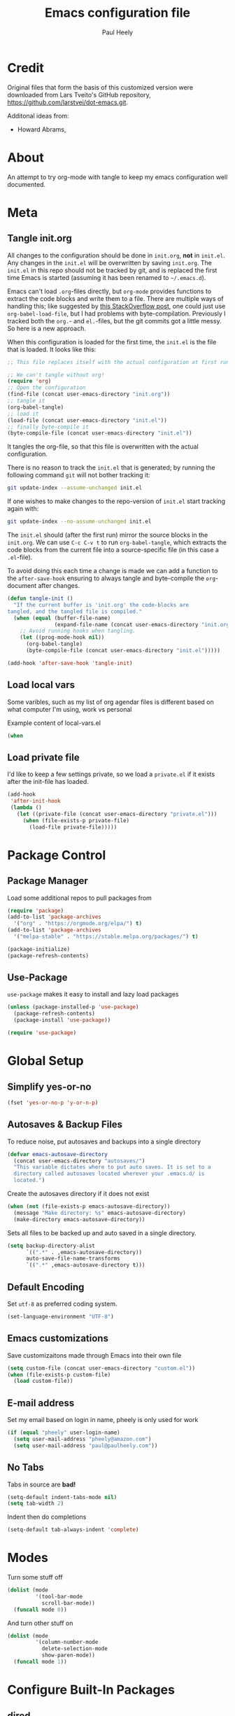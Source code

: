 #+TITLE: Emacs configuration file
#+AUTHOR: Paul Heely
#+BABEL: :cache yes
#+LATEX_HEADER: \usepackage{parskip}
#+LATEX_HEADER: \usepackage{inconsolata}
#+LATEX_HEADER: \usepackage[utf8]{inputenc}
#+PROPERTY: header-args :tangle yes


* Credit
  Original files that form the basis of this customized version were downloaded from Lars Tveito's GitHub repository, [[https://github.com/larstvei/dot-emacs.git]].

  Additonal ideas from:
  - Howard Abrams, 
  
* About

  An attempt to try org-mode with tangle to keep my emacs configuration well documented.

* Meta

** Tangle init.org   
  All changes to the configuration should be done in =init.org=, *not* in
  =init.el=. Any changes in the =init.el= will be overwritten by saving
  =init.org=. The =init.el= in this repo should not be tracked by git, and
  is replaced the first time Emacs is started (assuming it has been renamed
  to =~/.emacs.d=).

  Emacs can't load =.org=-files directly, but =org-mode= provides functions
  to extract the code blocks and write them to a file. There are multiple
  ways of handling this; like suggested by [[http://emacs.stackexchange.com/questions/3143/can-i-use-org-mode-to-structure-my-emacs-or-other-el-configuration-file][this StackOverflow post]], one
  could just use =org-babel-load-file=, but I had problems with
  byte-compilation. Previously I tracked both the =org.=- and =el.=-files,
  but the git commits got a little messy. So here is a new approach.

  When this configuration is loaded for the first time, the ~init.el~ is
  the file that is loaded. It looks like this:

  #+BEGIN_SRC emacs-lisp :tangle no
  ;; This file replaces itself with the actual configuration at first run.

  ;; We can't tangle without org!
  (require 'org)
  ;; Open the configuration
  (find-file (concat user-emacs-directory "init.org"))
  ;; tangle it
  (org-babel-tangle)
  ;; load it
  (load-file (concat user-emacs-directory "init.el"))
  ;; finally byte-compile it
  (byte-compile-file (concat user-emacs-directory "init.el"))
  #+END_SRC

  It tangles the org-file, so that this file is overwritten with the actual
  configuration.

  There is no reason to track the =init.el= that is generated; by running
  the following command =git= will not bother tracking it:

  #+BEGIN_SRC sh :tangle no
  git update-index --assume-unchanged init.el
  #+END_SRC

  If one wishes to make changes to the repo-version of =init.el= start
  tracking again with:

  #+BEGIN_SRC sh :tangle no
  git update-index --no-assume-unchanged init.el
  #+END_SRC

  The =init.el= should (after the first run) mirror the source blocks in
  the =init.org=. We can use =C-c C-v t= to run =org-babel-tangle=, which
  extracts the code blocks from the current file into a source-specific
  file (in this case a =.el=-file).

  To avoid doing this each time a change is made we can add a function to
  the =after-save-hook= ensuring to always tangle and byte-compile the
  =org=-document after changes.

  #+BEGIN_SRC emacs-lisp
  (defun tangle-init ()
    "If the current buffer is 'init.org' the code-blocks are
  tangled, and the tangled file is compiled."
    (when (equal (buffer-file-name)
                 (expand-file-name (concat user-emacs-directory "init.org")))
      ;; Avoid running hooks when tangling.
      (let ((prog-mode-hook nil))
        (org-babel-tangle)
        (byte-compile-file (concat user-emacs-directory "init.el")))))

  (add-hook 'after-save-hook 'tangle-init)
  #+END_SRC

** Load local vars  
   Some varibles, such as my list of org agendar files is different based on what computer I'm using, work vs personal 

   Example content of local-vars.el
   

   #+BEGIN_SRC emacs-lisp :tangle no
   (when
   #+END_SRC
   

** Load private file
  I'd like to keep a few settings private, so we load a =private.el= if it
  exists after the init-file has loaded.

  #+BEGIN_SRC emacs-lisp
  (add-hook
   'after-init-hook
   (lambda ()
     (let ((private-file (concat user-emacs-directory "private.el")))
       (when (file-exists-p private-file)
         (load-file private-file)))))
  #+END_SRC

* Package Control
** Package Manager
   Load some additional repos to pull packages from
   
   #+BEGIN_SRC emacs-lisp
   (require 'package)
   (add-to-list 'package-archives 
     '("org" . "https://orgmode.org/elpa/") t)
   (add-to-list 'package-archives 
     '("melpa-stable" . "https://stable.melpa.org/packages/") t)

   (package-initialize)
   (package-refresh-contents)
   #+END_SRC

** Use-Package
   =use-package= makes it easy to install and lazy load packages

   #+BEGIN_SRC emacs-lisp
   (unless (package-installed-p 'use-package)
     (package-refresh-contents)
     (package-install 'use-package))

   (require 'use-package)
   #+END_SRC

* Global Setup
** Simplify yes-or-no

  #+BEGIN_SRC emacs-lisp
  (fset 'yes-or-no-p 'y-or-n-p)
  #+END_SRC

** Autosaves & Backup Files
   To reduce noise, put autosaves and backups into a single directory
   #+BEGIN_SRC emacs-lisp
   (defvar emacs-autosave-directory
     (concat user-emacs-directory "autosaves/")
     "This variable dictates where to put auto saves. It is set to a
     directory called autosaves located wherever your .emacs.d/ is
     located.")
   #+END_SRC

   Create the autosaves directory if it does not exist

   #+BEGIN_SRC emacs-lisp
   (when (not (file-exists-p emacs-autosave-directory))
     (message "Make directory: %s" emacs-autosave-directory)
     (make-directory emacs-autosave-directory))
   #+END_SRC
   

   Sets all files to be backed up and auto saved in a single directory.

   #+BEGIN_SRC emacs-lisp
   (setq backup-directory-alist
         `((".*" . ,emacs-autosave-directory))
         auto-save-file-name-transforms
         `((".*" ,emacs-autosave-directory t)))
   #+END_SRC

** Default Encoding
   Set =utf-8= as preferred coding system.

   #+BEGIN_SRC emacs-lisp
   (set-language-environment "UTF-8")
   #+END_SRC

** Emacs customizations
   Save customizaitons made through Emacs into their own file
   #+BEGIN_SRC emacs-lisp
   (setq custom-file (concat user-emacs-directory "custom.el"))
   (when (file-exists-p custom-file)
     (load custom-file))
   #+END_SRC

** E-mail address 
  Set my email based on login in name, pheely is only used for work
  
  #+BEGIN_SRC emacs-lisp
  (if (equal "pheely" user-login-name)
    (setq user-mail-address "pheely@amazon.com")
    (setq user-mail-address "paul@paulheely.com"))
  #+END_SRC

** No Tabs
   Tabs in source are *bad!*
   
   #+BEGIN_SRC emacs-lisp
   (setq-default indent-tabs-mode nil)
   (setq tab-width 2)
   #+END_SRC
   
   Indent then do completions
   
   #+BEGIN_SRC emacs-lisp
   (setq-default tab-always-indent 'complete)
   #+END_SRC
* Modes

  Turn some stuff off
  
  #+BEGIN_SRC emacs-lisp
  (dolist (mode
           '(tool-bar-mode
             scroll-bar-mode))
    (funcall mode 0))
  #+END_SRC
  
  And turn other stuff on

  #+BEGIN_SRC emacs-lisp
  (dolist (mode
           '(column-number-mode
             delete-selection-mode
             show-paren-mode))
    (funcall mode 1))
  #+END_SRC
  
* Configure Built-In Packages
  
** dired
   #+BEGIN_SRC emacs-lisp
   (use-package dired
     :config
     (if (eq system-type 'darwin)
         (setq dired-use-ls-dired t
               insert-directory-program "gls")))
   #+END_SRC

* Install & Configure External Packages

** Magic Git (magit)
   #+BEGIN_SRC emacs-lisp
   (use-package magit
     :ensure t
     :bind (("C-x g" . magit-status)))
   #+END_SRC

** Highlight Current Line (hl-line)
   #+BEGIN_SRC emacs-lisp :tangle no
   (use-package hl-line
     :config (global-hl-line-mode t))
   #+END_SRC

** OSX Path From Shell (exec-path-from-shell)
   #+BEGIN_SRC emacs-lisp
   (use-package exec-path-from-shell
     :ensure t
     :config
     (if (eq system-type 'darwin)
       (exec-path-from-shell-initialize)))
   #+END_SRC

* Org Mode
  Org mode is a beast and has its own config block

** Org-Mode Setup  
   Enable org-mode automatically for most buffers that are not source code and enable some global keys

   #+BEGIN_SRC emacs-lisp
   (add-to-list 'auto-mode-alist '("\\.\\(org|org_archive||txt\\)$" . org-mode))
   (require 'org)
   
   (global-set-key "\C-cl" 'org-store-link)
   (global-set-key "\C-ca" 'org-agenda)
   (global-set-key "\C-cb" 'org-iswitchb)
   #+END_SRC
